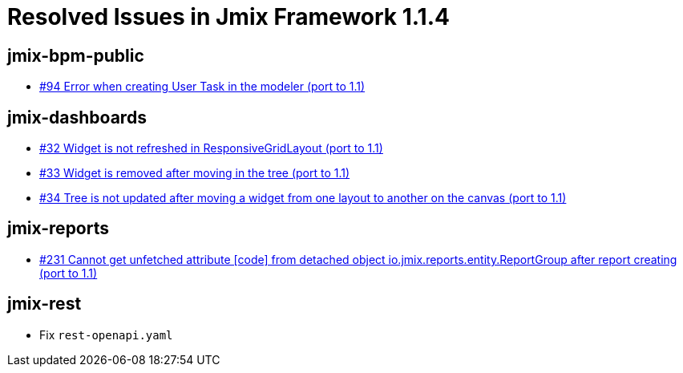 = Resolved Issues in Jmix Framework 1.1.4

== jmix-bpm-public

* https://github.com/Haulmont/jmix-bpm-public/issues/94[#94 Error when creating User Task in the modeler (port to 1.1)^]

== jmix-dashboards

* https://github.com/Haulmont/jmix-dashboards/issues/32[#32 Widget is not refreshed in ResponsiveGridLayout (port to 1.1)^]
* https://github.com/Haulmont/jmix-dashboards/issues/33[#33 Widget is removed after moving in the tree (port to 1.1)^]
* https://github.com/Haulmont/jmix-dashboards/issues/34[#34 Tree is not updated after moving a widget from one layout to another on the canvas (port to 1.1)^]

== jmix-reports

* https://github.com/Haulmont/jmix-reports/issues/231[#231 Cannot get unfetched attribute [code\] from detached object io.jmix.reports.entity.ReportGroup after report creating (port to 1.1)^]

== jmix-rest

* Fix `rest-openapi.yaml`